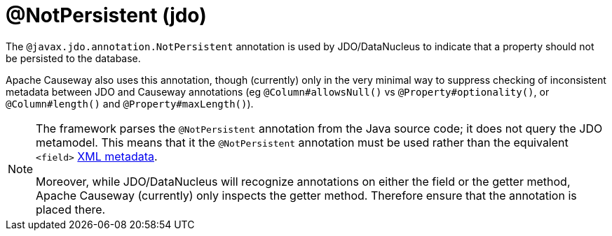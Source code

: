 [#javax-jdo-annotation-NotPersistent]
= @NotPersistent (jdo)

:Notice: Licensed to the Apache Software Foundation (ASF) under one or more contributor license agreements. See the NOTICE file distributed with this work for additional information regarding copyright ownership. The ASF licenses this file to you under the Apache License, Version 2.0 (the "License"); you may not use this file except in compliance with the License. You may obtain a copy of the License at. http://www.apache.org/licenses/LICENSE-2.0 . Unless required by applicable law or agreed to in writing, software distributed under the License is distributed on an "AS IS" BASIS, WITHOUT WARRANTIES OR  CONDITIONS OF ANY KIND, either express or implied. See the License for the specific language governing permissions and limitations under the License.


The `@javax.jdo.annotation.NotPersistent` annotation is used by JDO/DataNucleus to indicate that a property should not be persisted to the database.

Apache Causeway also uses this annotation, though (currently) only in the very minimal way to suppress checking of inconsistent metadata between JDO and Causeway annotations (eg `@Column#allowsNull()` vs `@Property#optionality()`, or `@Column#length()` and `@Property#maxLength()`).

[NOTE]
====
The framework parses the `@NotPersistent` annotation from the Java source code; it does not query the JDO metamodel.
This means that it the `@NotPersistent` annotation must be used rather than the equivalent `<field>` link:http://www.datanucleus.org/products/accessplatform_4_0/jdo/fields_properties.html[XML metadata].

Moreover, while JDO/DataNucleus will recognize annotations on either the field or the getter method, Apache Causeway (currently) only inspects the getter method.
Therefore ensure that the annotation is placed there.
====

